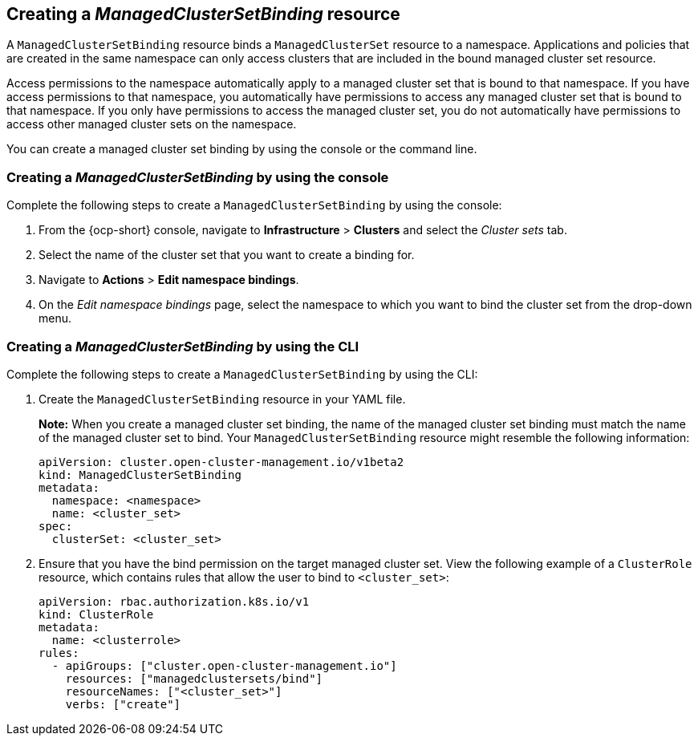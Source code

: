 [#creating-managedclustersetbinding]
== Creating a _ManagedClusterSetBinding_ resource

A `ManagedClusterSetBinding` resource binds a `ManagedClusterSet` resource to a namespace. Applications and policies that are created in the same namespace can only access clusters that are included in the bound managed cluster set resource.

Access permissions to the namespace automatically apply to a managed cluster set that is bound to that namespace. If you have access permissions to that namespace, you automatically have permissions to access any managed cluster set that is bound to that namespace. If you only have permissions to access the managed cluster set, you do not automatically have permissions to access other managed cluster sets on the namespace.

You can create a managed cluster set binding by using the console or the command line. 

[#creating-managedclustersetbinding-console]
=== Creating a _ManagedClusterSetBinding_ by using the console

Complete the following steps to create a `ManagedClusterSetBinding` by using the console:

. From the {ocp-short} console, navigate to *Infrastructure* > *Clusters* and select the _Cluster sets_ tab.

. Select the name of the cluster set that you want to create a binding for.

. Navigate to *Actions* > *Edit namespace bindings*.

. On the _Edit namespace bindings_ page, select the namespace to which you want to bind the cluster set from the drop-down menu.

[#creating-a-managedclustersetbinding-cli]
=== Creating a _ManagedClusterSetBinding_ by using the CLI

Complete the following steps to create a `ManagedClusterSetBinding` by using the CLI:

. Create the `ManagedClusterSetBinding` resource in your YAML file.
+
*Note:* When you create a managed cluster set binding, the name of the managed cluster set binding must match the name of the managed cluster set to bind. Your `ManagedClusterSetBinding` resource might resemble the following information:
+
[source,yaml]
----
apiVersion: cluster.open-cluster-management.io/v1beta2
kind: ManagedClusterSetBinding
metadata:
  namespace: <namespace>
  name: <cluster_set>
spec:
  clusterSet: <cluster_set>
----

. Ensure that you have the bind permission on the target managed cluster set. View the following example of a `ClusterRole` resource, which contains rules that allow the user to bind to `<cluster_set>`:

+
[source,yaml]
----
apiVersion: rbac.authorization.k8s.io/v1
kind: ClusterRole
metadata:
  name: <clusterrole>
rules:
  - apiGroups: ["cluster.open-cluster-management.io"]
    resources: ["managedclustersets/bind"]
    resourceNames: ["<cluster_set>"]
    verbs: ["create"]
----
